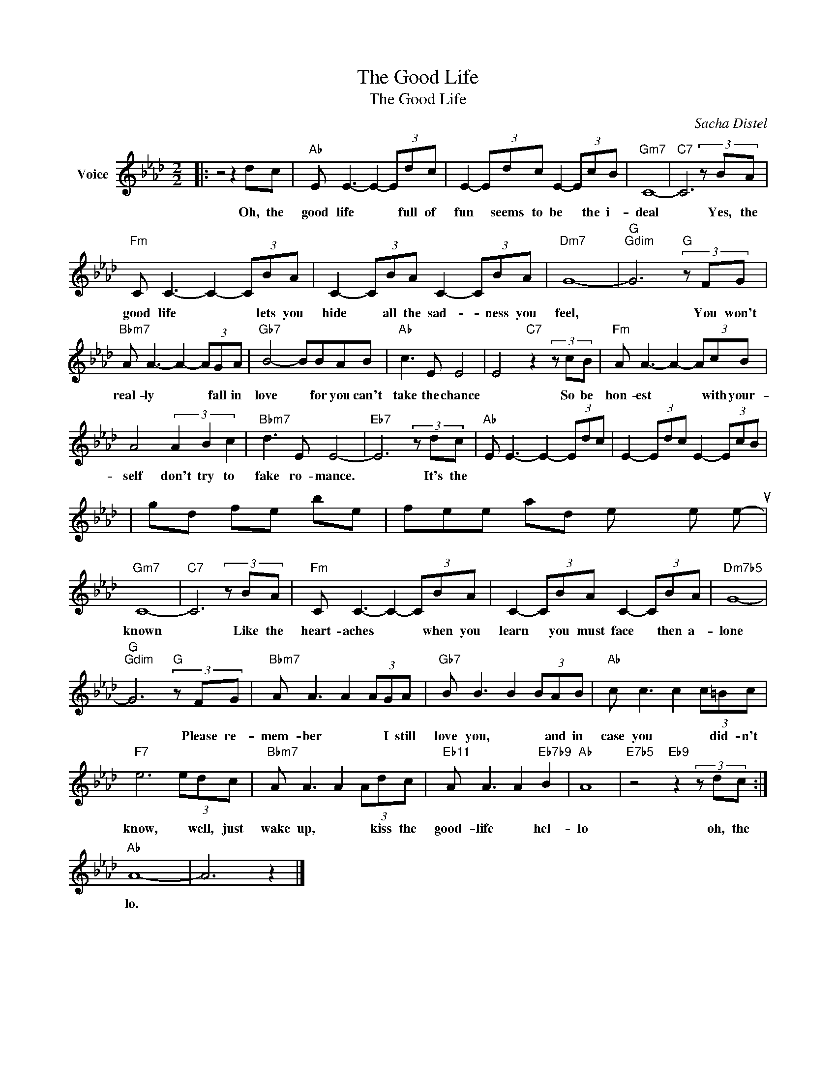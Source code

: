 X:1
T:The Good Life
T:The Good Life
C:Sacha Distel
Z:All Rights Reserved
L:1/8
M:2/2
K:Ab
V:1 treble nm="Voice"
%%MIDI program 52
V:1
|: z4 z2 dc |"Ab" E E3- E2- (3Edc | E2- (3Edc E2- (3EcB |"Gm7" C8- |"C7" C6 (3z BA | %5
w: Oh, the|good life * * full of|fun * seems to be * the i-|deal|* Yes, the|
"Fm" C C3- C2- (3CBA | C2- (3CBA C2- (3CBA |"Dm7" G8- |"G""Gdim" G6"G" (3z FG | %9
w: good life * * lets you|hide * all the sad- * ness you|feel,|* You won't|
"Bbm7" A A3- A2- (3AGA |"Gb7" B4- BBAB |"Ab" c3 E E4 | E4"C7" z2 (3z cB |"Fm" A A3- A2- (3AcB | %14
w: real- ly * * fall in|love * for you can't|take the chance|* So be|hon- est * * with your-|
 A4 (3A2 B2 c2 |"Bbm7" d3 E E4- |"Eb7" E6 (3z dc |"Ab" E E3- E2- (3Edc | E2- (3Edc E2- (3EcB | %19
w: self don't try to|fake ro- mance.|* It's the
|good life * * to be|free * and ex- plore * the un-|
"Gm7" C8- |"C7" C6 (3z BA |"Fm" C C3- C2- (3CBA | C2- (3CBA C2- (3CBA |"Dm7b5" G8- | %24
w: known|* Like the|heart- aches * * when you|learn * you must face * then a-|lone|
"G""Gdim" G6"G" (3z FG |"Bbm7" A A3 A2 (3AGA |"Gb7" B B3 B2 (3BAB |"Ab" c c3 c2 (3c=Bc | %28
w: * Please re-|mem- ber * * I still|love you, * * and in|case you * * did- n't|
"F7" e6 (3edc |"Bbm7" A A3 A2 (3Adc |"Eb11" A A3 A2"Eb7b9" B2 |"Ab" A8 |"E7b5" z4"Eb9" z2 (3z dc :| %33
w: know, * well, just|wake up, * * kiss the|good- life * hel-|lo|oh, the|
"Ab" A8- | A6 z2 |] %35
w: lo.||

